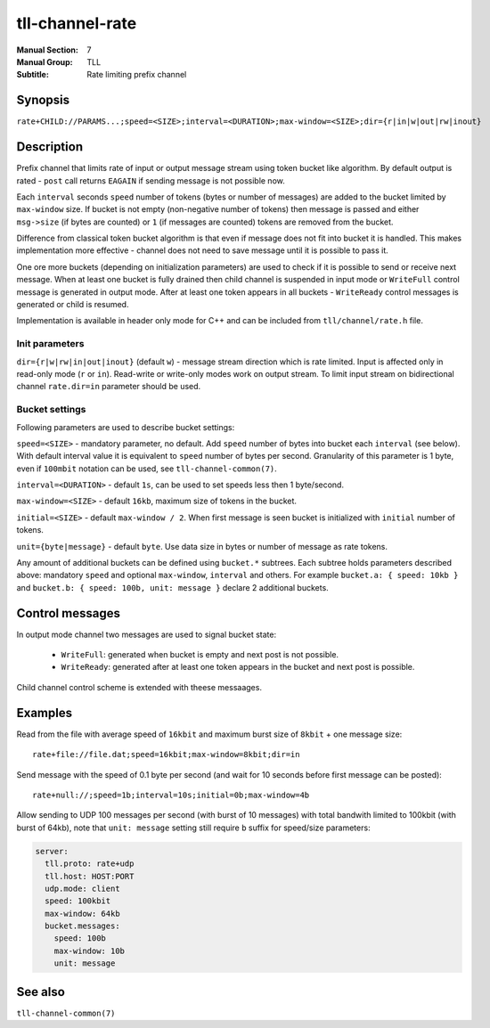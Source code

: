 tll-channel-rate
================

:Manual Section: 7
:Manual Group: TLL
:Subtitle: Rate limiting prefix channel

Synopsis
--------

``rate+CHILD://PARAMS...;speed=<SIZE>;interval=<DURATION>;max-window=<SIZE>;dir={r|in|w|out|rw|inout}``


Description
-----------

Prefix channel that limits rate of input or output message stream using token bucket like algorithm.
By default output is rated - ``post`` call returns ``EAGAIN`` if sending message is not possible
now.

Each ``interval`` seconds ``speed`` number of tokens (bytes or number of messages) are added to the
bucket limited by ``max-window`` size. If bucket is not empty (non-negative number of tokens) then
message is passed and either ``msg->size`` (if bytes are counted) or ``1`` (if messages are counted)
tokens are removed from the bucket.

Difference from classical token bucket algorithm is that even if message does not fit into bucket it
is handled. This makes implementation more effective - channel does not need to save message until
it is possible to pass it.

One ore more buckets (depending on initialization parameters) are used to check if it is possible to
send or receive next message. When at least one bucket is fully drained then child channel is
suspended in input mode or ``WriteFull`` control message is generated in output mode. After at least
one token appears in all buckets - ``WriteReady`` control messages is generated or child is resumed.

Implementation is available in header only mode for C++ and can be included from
``tll/channel/rate.h`` file.

Init parameters
~~~~~~~~~~~~~~~

``dir={r|w|rw|in|out|inout}`` (default ``w``) - message stream direction which is rate limited.
Input is affected only in read-only mode (``r`` or ``in``). Read-write or write-only modes work on
output stream. To limit input stream on bidirectional channel ``rate.dir=in`` parameter should be
used.

Bucket settings
~~~~~~~~~~~~~~~

Following parameters are used to describe bucket settings:

``speed=<SIZE>`` - mandatory parameter, no default. Add ``speed`` number of bytes into bucket each
``interval`` (see below). With default interval value it is equivalent to ``speed`` number of bytes
per second. Granularity of this parameter is 1 byte, even if ``100mbit`` notation can be used, see
``tll-channel-common(7)``.

``interval=<DURATION>`` - default ``1s``, can be used to set speeds less then 1 byte/second.

``max-window=<SIZE>`` - default ``16kb``, maximum size of tokens in the bucket.

``initial=<SIZE>`` - default ``max-window / 2``. When first message is seen bucket is initialized
with ``initial`` number of tokens.

``unit={byte|message}`` - default ``byte``. Use data size in bytes or number of message as rate
tokens.

Any amount of additional buckets can be defined using ``bucket.*`` subtrees. Each subtree holds
parameters described above: mandatory ``speed`` and optional ``max-window``, ``interval`` and
others. For example ``bucket.a: { speed: 10kb }`` and ``bucket.b: { speed: 100b, unit: message }``
declare 2 additional buckets.

Control messages
----------------

In output mode channel two messages are used to signal bucket state:

  - ``WriteFull``: generated when bucket is empty and next post is not possible.

  - ``WriteReady``: generated after at least one token appears in the bucket and next post is
    possible.

Child channel control scheme is extended with theese messaages.

Examples
--------

Read from the file with average speed of ``16kbit`` and maximum burst size of ``8kbit`` + one
message size:

::

    rate+file://file.dat;speed=16kbit;max-window=8kbit;dir=in

Send message with the speed of 0.1 byte per second (and wait for 10 seconds before first message can
be posted):

::

    rate+null://;speed=1b;interval=10s;initial=0b;max-window=4b

Allow sending to UDP 100 messages per second (with burst of 10 messages) with total bandwith limited
to 100kbit (with burst of 64kb), note that ``unit: message`` setting still require ``b`` suffix for
speed/size parameters:

.. code-block:: yaml

  server:
    tll.proto: rate+udp
    tll.host: HOST:PORT
    udp.mode: client
    speed: 100kbit
    max-window: 64kb
    bucket.messages:
      speed: 100b
      max-window: 10b
      unit: message

See also
--------

``tll-channel-common(7)``

..
    vim: sts=4 sw=4 et tw=100
